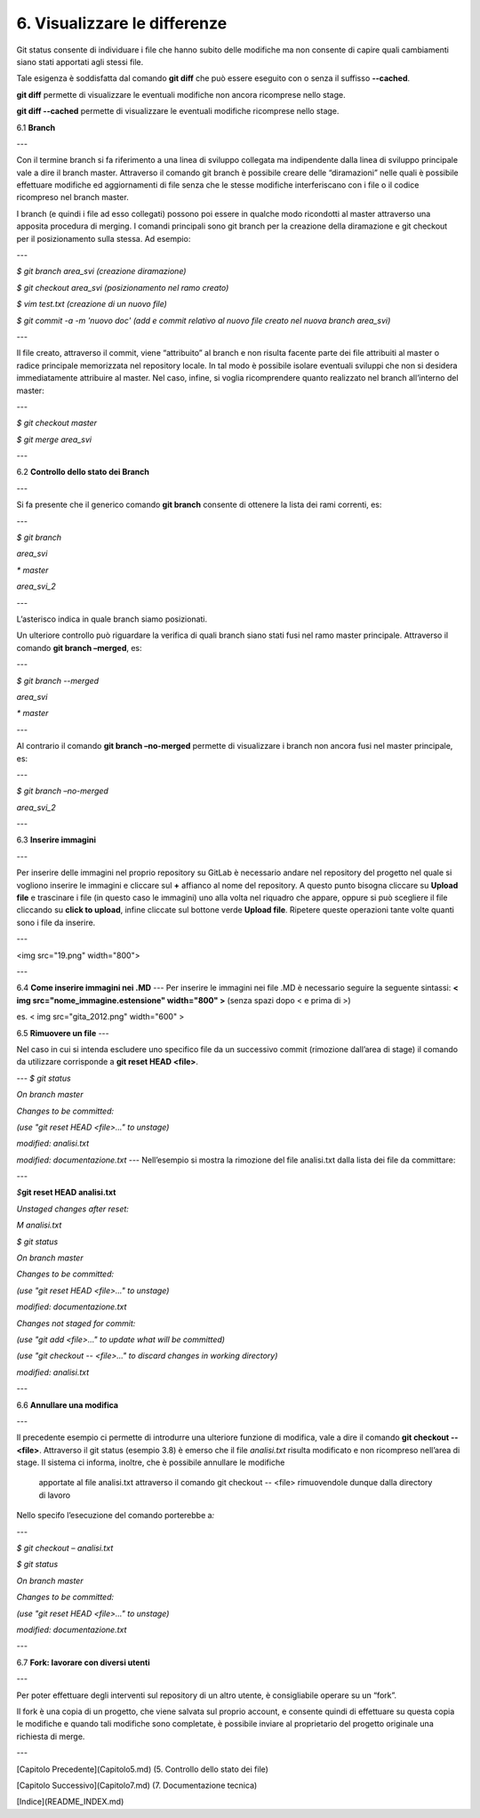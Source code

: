 6. **Visualizzare le differenze**
===============================

Git status consente di individuare i file che hanno subito delle
modifiche ma non consente di capire quali cambiamenti siano stati
apportati agli stessi file.

Tale esigenza è soddisfatta dal comando **git diff** che può essere
eseguito con o senza il suffisso **--cached**.

**git diff** permette di visualizzare le eventuali modifiche non ancora
ricomprese nello stage.

**git diff --cached** permette di visualizzare le eventuali modifiche
ricomprese nello stage.

6.1 **Branch**

---

Con il termine branch si fa riferimento a una linea di sviluppo
collegata ma indipendente dalla linea di sviluppo principale vale a dire
il branch master. Attraverso il comando git branch è possibile creare
delle “diramazioni” nelle quali è possibile effettuare modifiche ed
aggiornamenti di file senza che le stesse modifiche interferiscano con i
file o il codice ricompreso nel branch master.

I branch (e quindi i file ad esso collegati) possono poi essere in
qualche modo ricondotti al master attraverso una apposita procedura di
merging.
I comandi principali sono git branch per la creazione della
diramazione e git checkout per il posizionamento sulla stessa.
Ad esempio:

---

*$ git branch area_svi (creazione diramazione)*

*$ git checkout area_svi (posizionamento nel ramo creato)*

*$ vim test.txt (creazione di un nuovo file)*

*$ git commit -a -m 'nuovo doc' (add e commit relativo al nuovo file
creato nel nuova branch area_svi)*

---

Il file creato, attraverso il commit, viene “attribuito” al branch e
non risulta facente parte dei file attribuiti al master o radice
principale memorizzata nel repository locale. In tal modo è possibile
isolare eventuali sviluppi che non si desidera immediatamente
attribuire al master.
Nel caso, infine, si voglia ricomprendere quanto realizzato nel branch
all’interno del master:
  
---

*$ git checkout master*

*$ git merge* *area_svi*

---

6.2 **Controllo dello stato dei Branch**

---

Si fa presente che il generico comando **git branch** consente di
ottenere la lista dei rami correnti, es:

---

*$ git branch*

*area_svi*

*\* master*

*area_svi_2*

---

L’asterisco indica in quale branch siamo posizionati.

Un ulteriore controllo può riguardare la verifica di quali branch siano
stati fusi nel ramo master principale. Attraverso il comando **git
branch –merged**, es:

---

*$ git branch --merged*

*area_svi*

*\* master*

---

Al contrario il comando **git branch –no-merged** permette di
visualizzare i branch non ancora fusi nel master principale, es:

---

*$ git branch –no-merged*

*area_svi_2*

---

6.3 **Inserire immagini**

---

Per inserire delle immagini nel proprio repository su GitLab è necessario andare nel repository del
progetto nel quale si vogliono inserire le immagini e cliccare sul **+** affianco al nome del repository. 
A questo punto bisogna cliccare su **Upload file** e trascinare i file (in questo caso le immagini) uno
alla volta nel riquadro che appare, oppure si può scegliere il file cliccando su **click to upload**,
infine cliccate sul bottone verde **Upload file**. Ripetere queste operazioni tante volte quanti sono i
file da inserire.

---

<img src="19.png" width="800">

---


6.4 **Come inserire immagini nei .MD**
---
Per inserire le immagini nei file .MD è necessario seguire la seguente sintassi:
**< img src="nome_immagine.estensione" width="800" >**  (senza spazi dopo < e prima di >)

es. < img src="gita_2012.png" width="600" >

6.5 **Rimuovere un file**
---

Nel caso in cui si intenda escludere uno specifico file da un successivo
commit (rimozione dall’area di stage) il comando da utilizzare
corrisponde a **git reset HEAD <file>**.

---
*$ git status*

*On branch master*

*Changes to be committed:*

*(use "git reset HEAD <file>..." to unstage)*

*modified: analisi.txt*

*modified: documentazione.txt*
---
Nell’esempio si mostra la rimozione del file analisi.txt dalla lista dei
file da committare:

---

*$*\ **git reset HEAD analisi.txt**

*Unstaged changes after reset:*

*M analisi.txt*

*$ git status*

*On branch master*

*Changes to be committed:*

*(use "git reset HEAD <file>..." to unstage)*

*modified: documentazione.txt*

*Changes not staged for commit:*

*(use "git add <file>..." to update what will be committed)*

*(use "git checkout -- <file>..." to discard changes in working
directory)*

*modified: analisi.txt*

---

6.6 **Annullare una modifica**

---

Il precedente esempio ci permette di introdurre una ulteriore funzione
di modifica, vale a dire il comando **git checkout -- <file>**.
Attraverso il git status (esempio 3.8) è emerso che il file
*analisi.txt* risulta modificato e non ricompreso nell’area di stage.
Il sistema ci informa, inoltre, che è possibile annullare le modifiche
  apportate al file analisi.txt attraverso il comando git checkout --
  <file> rimuovendole dunque dalla directory di lavoro

Nello specifo l’esecuzione del comando porterebbe a\ *:*

---

*$ git checkout – analisi.txt*

*$ git status*

*On branch master*

*Changes to be committed:*

*(use "git reset HEAD <file>..." to unstage)*

*modified: documentazione.txt*

---

6.7 **Fork: lavorare con diversi utenti**

---

Per poter effettuare degli interventi sul repository di un altro utente, è consigliabile operare su un “fork”.

Il fork è una copia di un progetto, che viene salvata sul proprio
account, e consente quindi di effettuare su questa copia le modifiche e
quando tali modifiche sono completate, è possibile inviare al
proprietario del progetto originale una richiesta di merge.

---

[Capitolo Precedente](Capitolo5.md) (5. Controllo dello stato dei file)

[Capitolo Successivo](Capitolo7.md) (7. Documentazione tecnica)

[Indice](README_INDEX.md)
